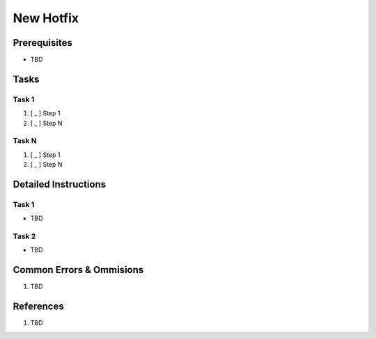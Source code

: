 .. _jyPPq3RUWW:

=======================================
New Hotfix
=======================================

Prerequisites
=======================================

* TBD


Tasks
=======================================

Task 1
---------------------------------------

#. [ _ ] Step 1
#. [ _ ] Step N


Task N
---------------------------------------

#. [ _ ] Step 1
#. [ _ ] Step N


Detailed Instructions
=======================================

Task 1
---------------------------------------

* TBD


Task 2
---------------------------------------

* TBD


Common Errors & Ommisions
=======================================

#. TBD


References
=======================================

#. TBD
